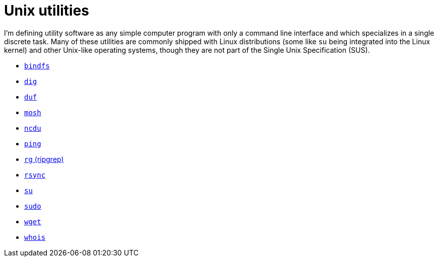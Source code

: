 = Unix utilities

I'm defining utility software as any simple computer program with only a command line interface and which specializes in a single discrete task. Many of these utilities are commonly shipped with Linux distributions (some like `su` being integrated into the Linux kernel) and other Unix-like operating systems, though they are not part of the Single Unix Specification (SUS).

* link:./bindfs.adoc[`bindfs`]
* link:./dig.adoc[`dig`]
* link:./duf.adoc[`duf`]
* link:./mosh.adoc[`mosh`]
* link:./ncdu.adoc[`ncdu`]
* link:./ping.adoc[`ping`]
* link:./rg.adoc[`rg` (ripgrep)]
* link:./rsync.adoc[`rsync`]
* link:./su.adoc[`su`]
* link:./sudo.adoc[`sudo`]
* link:./wget.adoc[`wget`]
* link:./whois.adoc[`whois`]
